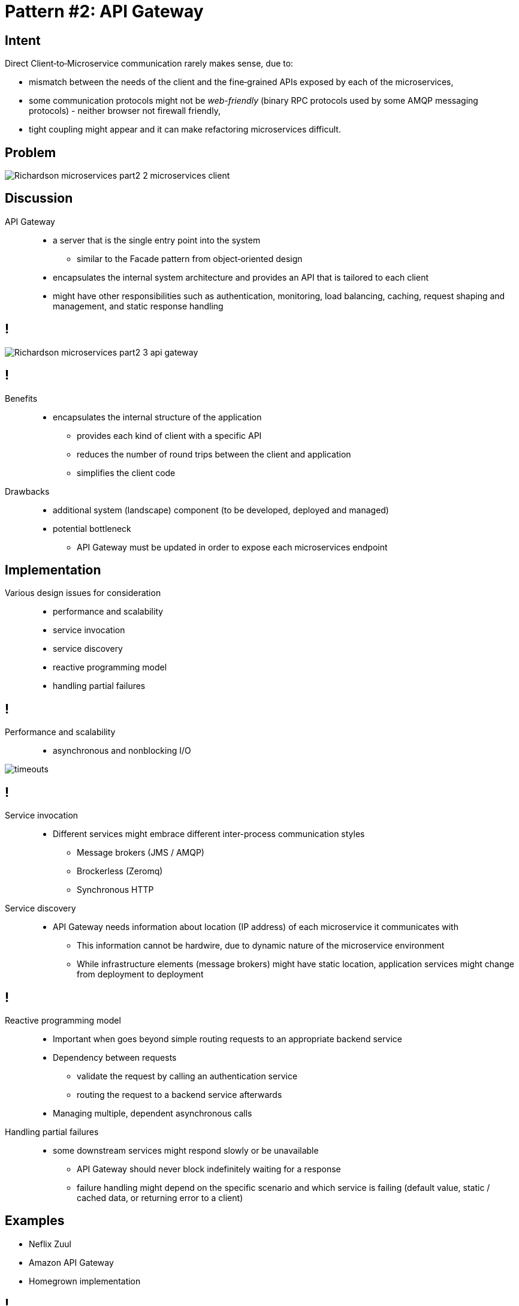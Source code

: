 = Pattern #{counter:patterns}: API Gateway
:figure-caption!:

// http://container-solutions.com/monitoring-performance-microservice-architectures/
// http://ryanjbaxter.com/cloud/spring%20cloud/spring/2016/07/07/spring-cloud-sleuth.html

== Intent

Direct Client‑to‑Microservice communication rarely makes sense, due to:

* mismatch between the needs of the client and the fine‑grained APIs exposed by each of the microservices,
* some communication protocols might not be _web-friendly_ (binary RPC protocols used by some AMQP messaging protocols) - neither browser not firewall friendly,
* tight coupling might appear and it can make refactoring microservices difficult.

== Problem

image::file:///home/kubam/workspaces/szkolenia/slides/microservices/_src/apigateway/Building%20Microservices%20Using%20an%20API%20Gateway%20%7C%20NGINX_files/Richardson-microservices-part2-2_microservices-client.png[]

== Discussion

API Gateway::
* a server that is the single entry point into the system
** similar to the Facade pattern from object‑oriented design
* encapsulates the internal system architecture and provides an API that is tailored to each client
* might have other responsibilities such as authentication, monitoring, load balancing, caching, request shaping and management, and static response handling

== !

image::file:///home/kubam/workspaces/szkolenia/slides/microservices/_src/apigateway/Building%20Microservices%20Using%20an%20API%20Gateway%20%7C%20NGINX_files/Richardson-microservices-part2-3_api-gateway.png[]

== !

Benefits::
* encapsulates the internal structure of the application
** provides each kind of client with a specific API
** reduces the number of round trips between the client and application
** simplifies the client code

Drawbacks::
* additional system (landscape) component (to be developed, deployed and managed)
* potential bottleneck
** API Gateway must be updated in order to expose each microservices endpoint

== Implementation

Various design issues for consideration::
* performance and scalability
* service invocation
* service discovery
* reactive programming model
* handling partial failures

== !

Performance and scalability::
* asynchronous and nonblocking I/O

image::file:///home/kubam/workspaces/slides/microservices-3camp/build/asciidoc/revealjs/images/timeouts.png[]

== !

Service invocation::
* Different services might embrace different inter-process communication styles
** Message brokers (JMS / AMQP)
** Brockerless (Zeromq)
** Synchronous HTTP

Service discovery::
* API Gateway needs information about location (IP address) of each microservice it communicates with
** This information cannot be hardwire, due to dynamic nature of the microservice environment
** While infrastructure elements (message brokers) might have static location, application services might change from deployment to deployment

== !

Reactive programming model::
* Important when goes beyond simple routing requests to an appropriate backend service
* Dependency between requests
** validate the request by calling an authentication service
** routing the request to a backend service afterwards
* Managing multiple, dependent asynchronous calls

Handling partial failures::
* some downstream services might respond slowly or be unavailable
** API Gateway should never block indefinitely waiting for a response
** failure handling might depend on the specific scenario and which service is failing (default value, static / cached data, or returning error to a client)

== Examples

* Neflix Zuul
* Amazon API Gateway
* Homegrown implementation

== !

image::https://camo.githubusercontent.com/4eb7754152028cdebd5c09d1c6f5acc7683f0094/687474703a2f2f6e6574666c69782e6769746875622e696f2f7a75756c2f696d616765732f7a75756c2d726571756573742d6c6966656379636c652e706e67[]

[.live-demo]
== Exercise

****
Task #{counter:task-nb}: API Gateway
****
